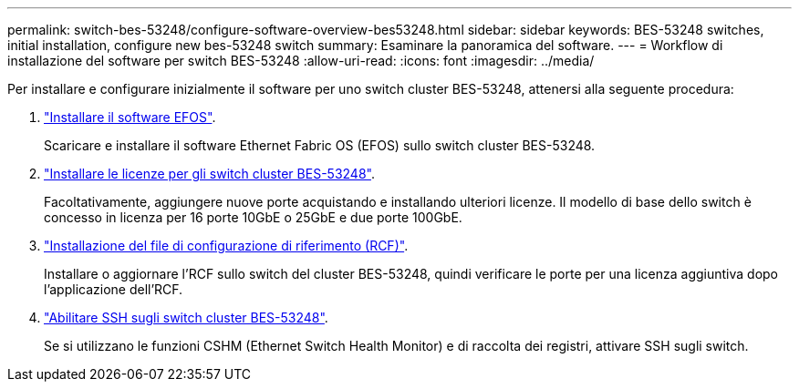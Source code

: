---
permalink: switch-bes-53248/configure-software-overview-bes53248.html 
sidebar: sidebar 
keywords: BES-53248 switches, initial installation, configure new bes-53248 switch 
summary: Esaminare la panoramica del software. 
---
= Workflow di installazione del software per switch BES-53248
:allow-uri-read: 
:icons: font
:imagesdir: ../media/


[role="lead"]
Per installare e configurare inizialmente il software per uno switch cluster BES-53248, attenersi alla seguente procedura:

. link:configure-efos-software.html["Installare il software EFOS"].
+
Scaricare e installare il software Ethernet Fabric OS (EFOS) sullo switch cluster BES-53248.

. link:configure-licenses.html["Installare le licenze per gli switch cluster BES-53248"].
+
Facoltativamente, aggiungere nuove porte acquistando e installando ulteriori licenze. Il modello di base dello switch è concesso in licenza per 16 porte 10GbE o 25GbE e due porte 100GbE.

. link:configure-install-rcf.html["Installazione del file di configurazione di riferimento (RCF)"].
+
Installare o aggiornare l'RCF sullo switch del cluster BES-53248, quindi verificare le porte per una licenza aggiuntiva dopo l'applicazione dell'RCF.

. link:configure-ssh.html["Abilitare SSH sugli switch cluster BES-53248"].
+
Se si utilizzano le funzioni CSHM (Ethernet Switch Health Monitor) e di raccolta dei registri, attivare SSH sugli switch.


